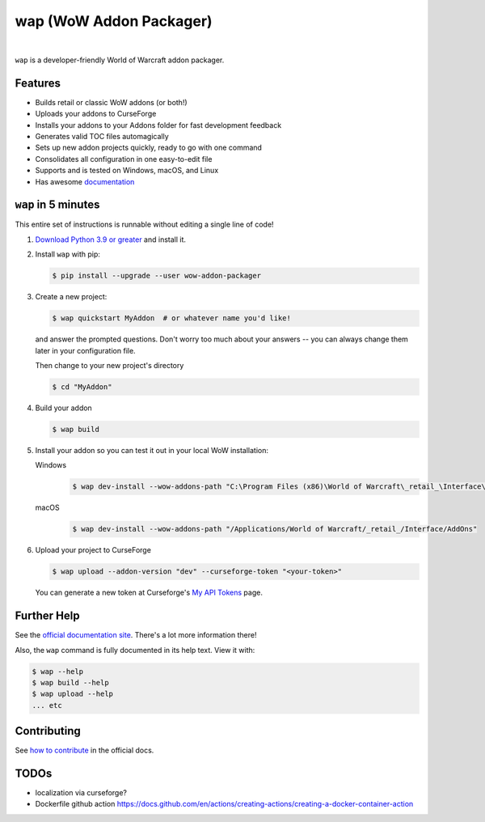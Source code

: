 wap (WoW Addon Packager)
========================

.. teaser-begin

.. image:: https://github.com/t-mart/wap/actions/workflows/ci.yml/badge.svg?branch=master
   :target: https://github.com/t-mart/wap/actions/workflows/ci.yml
   :alt: GitHub Actions status for master branch

.. image:: https://codecov.io/gh/t-mart/wap/branch/master/graph/badge.svg?token=AVOA4QWTBL
   :target: https://codecov.io/gh/t-mart/wap
   :alt: Code Coverage on codecov.io

.. image:: https://img.shields.io/pypi/v/wow-addon-packager
   :target: https://pypi.org/project/wow-addon-packager/
   :alt: Latest release on PyPI

.. image:: https://img.shields.io/badge/code%20style-black-000000.svg
   :target: https://github.com/psf/black
   :alt: Code styled with black

.. image:: https://img.shields.io/github/license/t-mart/wap
   :target: https://github.com/t-mart/wap/blob/master/LICENSE
   :alt: MIT licensed

.. image:: https://readthedocs.org/projects/wow-addon-packager/badge/?version=latest
   :target: https://wow-addon-packager.readthedocs.io/en/latest/?badge=latest
   :alt: Documentation Status

|

``wap`` is a developer-friendly World of Warcraft addon packager.

.. image:: https://raw.githubusercontent.com/t-mart/wap/master/docs/_static/demo.gif
   :alt: wap demo

Features
--------

- Builds retail or classic WoW addons (or both!)
- Uploads your addons to CurseForge
- Installs your addons to your Addons folder for fast development feedback
- Generates valid TOC files automagically
- Sets up new addon projects quickly, ready to go with one command
- Consolidates all configuration in one easy-to-edit file
- Supports and is tested on Windows, macOS, and Linux
- Has awesome `documentation`_

.. _`documentation`: https://wow-addon-packager.readthedocs.io/en/stable

.. teaser-end


``wap`` in 5 minutes
--------------------

.. five-minutes-begin

This entire set of instructions is runnable without editing a single line of code!

1. `Download Python 3.9 or greater`_ and install it.

2. Install ``wap`` with pip:

   .. code-block:: console

      $ pip install --upgrade --user wow-addon-packager

3. Create a new project:

   .. code-block:: console

      $ wap quickstart MyAddon  # or whatever name you'd like!

   and answer the prompted questions. Don't worry too much about your answers -- you can
   always change them later in your configuration file.

   Then change to your new project's directory

   .. code-block:: console

      $ cd "MyAddon"

4. Build your addon

   .. code-block:: console

      $ wap build

5. Install your addon so you can test it out in your local WoW installation:

   Windows
      .. code-block:: console

         $ wap dev-install --wow-addons-path "C:\Program Files (x86)\World of Warcraft\_retail_\Interface\AddOns"

   macOS
      .. code-block:: console

         $ wap dev-install --wow-addons-path "/Applications/World of Warcraft/_retail_/Interface/AddOns"

6. Upload your project to CurseForge

   .. code-block:: console

      $ wap upload --addon-version "dev" --curseforge-token "<your-token>"

   You can generate a new token at Curseforge's `My API Tokens`_ page.

.. _`My API Tokens`: https://authors.curseforge.com/account/api-tokens
.. _`Download Python 3.9 or greater`: https://www.python.org/downloads/

.. five-minutes-end

Further Help
------------

See the `official documentation site`_. There's a lot more information there!

Also, the ``wap`` command is fully documented in its help text. View it with:

.. code-block:: console

   $ wap --help
   $ wap build --help
   $ wap upload --help
   ... etc

Contributing
------------

See `how to contribute`_ in the official docs.

TODOs
-----

- localization via curseforge?
- Dockerfile github action `<https://docs.github.com/en/actions/creating-actions/creating-a-docker-container-action>`_

.. _`how to contribute`: https://wow-addon-packager.readthedocs.io/en/stable/contributing.html
.. _`official documentation site`: https://wow-addon-packager.readthedocs.io/en/stable
